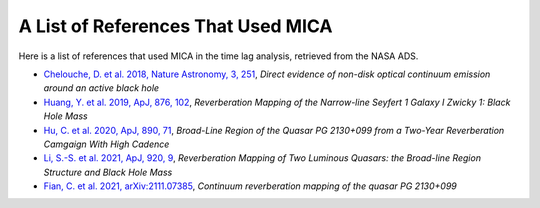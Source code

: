 ***********************************
A List of References That Used MICA
***********************************
Here is a list of references that used MICA in the time lag analysis, retrieved from the NASA ADS.

- `Chelouche, D. et al. 2018, Nature Astronomy, 3, 251 <https://ui.adsabs.harvard.edu/abs/2019NatAs...3..251C/abstract>`_,
  *Direct evidence of non-disk optical continuum emission around an active black hole*

- `Huang, Y. et al. 2019, ApJ, 876, 102 <https://ui.adsabs.harvard.edu/abs/2019ApJ...876..102H/abstract>`_,
  *Reverberation Mapping of the Narrow-line Seyfert 1 Galaxy I Zwicky 1: Black Hole Mass*

- `Hu, C. et al. 2020, ApJ, 890, 71 <https://ui.adsabs.harvard.edu/abs/2020ApJ...890...71H/abstract>`_,
  *Broad-Line Region of the Quasar PG 2130+099 from a Two-Year Reverberation Camgaign With High Cadence*

- `Li, S.-S. et al. 2021, ApJ, 920, 9 <https://ui.adsabs.harvard.edu/abs/2021ApJ...920....9L/abstract>`_,
  *Reverberation Mapping of Two Luminous Quasars: the Broad-line Region Structure and Black Hole Mass*

- `Fian, C. et al. 2021, arXiv:2111.07385 <https://arxiv.org/abs/2111.07385>`_,
  *Continuum reverberation mapping of the quasar PG 2130+099*